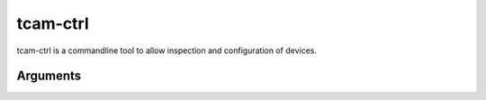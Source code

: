 .. _tcam_ctrl:

#########
tcam-ctrl
#########

tcam-ctrl is a commandline tool to allow inspection and configuration of devices.

Arguments
=========

.. option:: -h, --help

   Print available options.

.. option:: --version

   Print information about the library versions of tiscamera and aravis
   and the configured tiscamera modules.

.. option:: -l, --list

   Print available cameras.

   .. code-block:: text
      :caption: Sample Output
      :name: Sample Output

      Available devices:
      Model             Type        Serial

      DFK 72UB02        V4L2        37410696
      DFK 39GX265-Z20   Aravis      12919949
      DFK AFU050-L34    LibUsb      04614259

.. option:: --list-serial-long

   Lists all serial numbers in long form, i.e. `<serial>-<backend>`.

.. option:: --packages

   Lists all packages from `The Imaging Source` that are installed on the system,
   as well as their version.

.. option:: --system-info

   Print system information to stdout.

.. option:: --gige-info

   Print information about network capabilities of the system to stdout.

.. option:: --usb-info

   Print information about usb capabilities of the system to stdout.

.. option:: --all-info

   Convenience wrapper. Calls `--gige-info`, `--usb-info` and `--system-info`.


.. option:: -c, --caps <SERIAL>

   Print GStreamer 1.0 caps the device offers.
   
   *Requires the serial number of the camera to be queried.*
   
   These caps are offered directly by the device.
   Implicitly converted caps offered by the tcambin through conversion are not included.
   
.. option:: -p, --properties <SERIAL>

   Print available properties.

   *Requires the serial number of the camera to be queried.*

.. option:: --save <SERIAL>

   Print a string to stdout containing a GstStructure description of existing properties and their current values.

   This string contains escape sequences that allow usage in commandline programs such as tcam-ctrl and gst-launch.
   For a default GstStructure string description use `--no-console`.

   *Requires the serial number of the camera to be queried.*
   
   .. option:: --no-console

      Optional flag for `--save`.

      Switch from commandline friendly output to unsanitized output.
      This is equivalent to calling `gst_structure_to_string` directly.

.. option:: --load <SERIAL>

   Load properties from a GstStructure like string.

   The string must be correctly escaped to be loadable.

   *Requires the serial number of the camera to be queried.*
      
.. option:: --save-json <SERIAL>

   Prints a JSON description of the device properties and their values.

   *Requires the serial number of the camera to be queried.*

.. option:: --load-json <SERIAL> <JSON>

   Load the JSON string and set the properties to the specified values.
   Alternatively a file path to a file containing the JSON description can be used.

   See :ref:`tcam-properties-json` for a JSON description.

   .. code-block:: sh

      # load from file
      tcam-ctrl --load-json <SERIAL> <FILEPATH>

      # load string
      tcam-ctrl --load-json <SERIAL> '{\"Exposure\":3000,"Exposure\ Auto\":false}'

